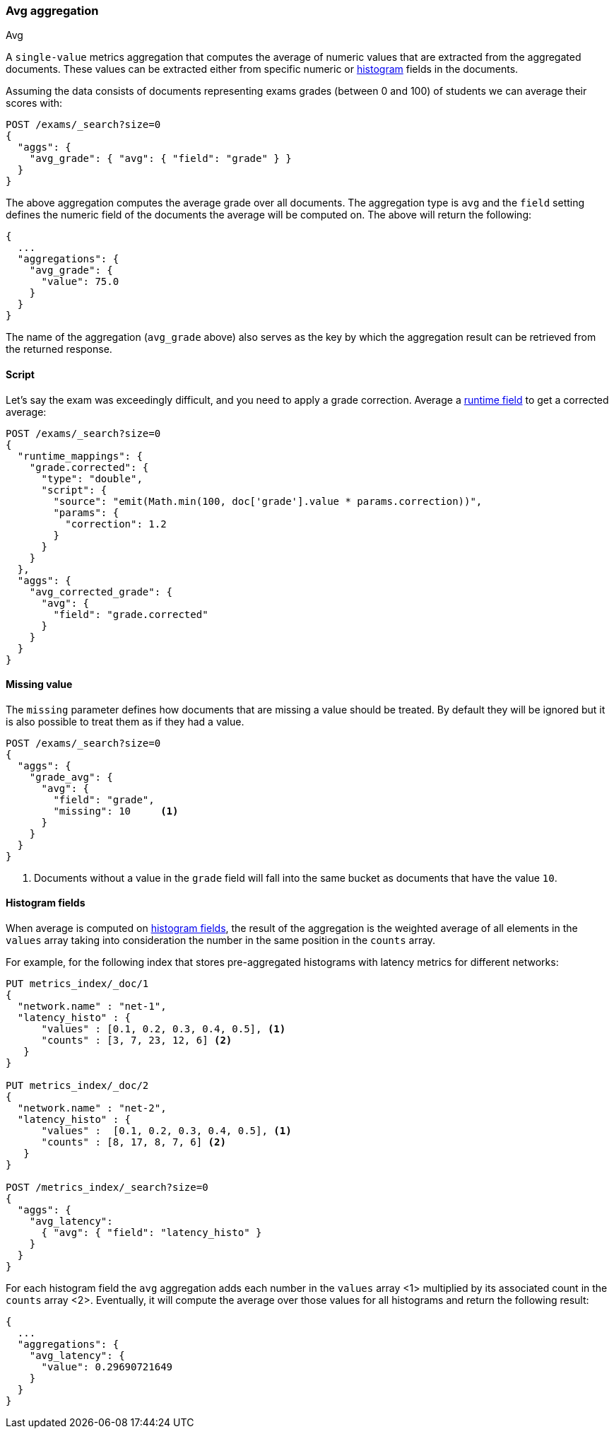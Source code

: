 [[search-aggregations-metrics-avg-aggregation]]
=== Avg aggregation
++++
<titleabbrev>Avg</titleabbrev>
++++

A `single-value` metrics aggregation that computes the average of numeric values that are extracted from the aggregated documents. These values can be extracted either from specific numeric or <<histogram,histogram>> fields in the documents.

Assuming the data consists of documents representing exams grades (between 0
and 100) of students we can average their scores with:

[source,console]
--------------------------------------------------
POST /exams/_search?size=0
{
  "aggs": {
    "avg_grade": { "avg": { "field": "grade" } }
  }
}
--------------------------------------------------
// TEST[setup:exams]

The above aggregation computes the average grade over all documents. The aggregation type is `avg` and the `field` setting defines the numeric field of the documents the average will be computed on. The above will return the following:

[source,console-result]
--------------------------------------------------
{
  ...
  "aggregations": {
    "avg_grade": {
      "value": 75.0
    }
  }
}
--------------------------------------------------
// TESTRESPONSE[s/\.\.\./"took": $body.took,"timed_out": false,"_shards": $body._shards,"hits": $body.hits,/]

The name of the aggregation (`avg_grade` above) also serves as the key by which the aggregation result can be retrieved from the returned response.

==== Script

Let's say the exam was exceedingly difficult, and you need to apply a grade correction. Average a <<runtime,runtime field>> to get a corrected average:

[source,console]
----
POST /exams/_search?size=0
{
  "runtime_mappings": {
    "grade.corrected": {
      "type": "double",
      "script": {
        "source": "emit(Math.min(100, doc['grade'].value * params.correction))",
        "params": {
          "correction": 1.2
        }
      }
    }
  },
  "aggs": {
    "avg_corrected_grade": {
      "avg": {
        "field": "grade.corrected"
      }
    }
  }
}
----
// TEST[setup:exams]
// TEST[s/size=0/size=0&filter_path=aggregations/]

////
[source,console-result]
----
{
  "aggregations": {
    "avg_corrected_grade": {
      "value": 80.0
    }
  }
}
----
////


==== Missing value

The `missing` parameter defines how documents that are missing a value should be treated.
By default they will be ignored but it is also possible to treat them as if they
had a value.

[source,console]
--------------------------------------------------
POST /exams/_search?size=0
{
  "aggs": {
    "grade_avg": {
      "avg": {
        "field": "grade",
        "missing": 10     <1>
      }
    }
  }
}
--------------------------------------------------
// TEST[setup:exams]

<1> Documents without a value in the `grade` field will fall into the same bucket as documents that have the value `10`.


[[search-aggregations-metrics-avg-aggregation-histogram-fields]]
==== Histogram fields
When average is computed on <<histogram,histogram fields>>, the result of the aggregation is the weighted average
of all elements in the `values` array taking into consideration the number in the same position in the `counts` array.

For example, for the following index that stores pre-aggregated histograms with latency metrics for different networks:

[source,console]
--------------------------------------------------
PUT metrics_index/_doc/1
{
  "network.name" : "net-1",
  "latency_histo" : {
      "values" : [0.1, 0.2, 0.3, 0.4, 0.5], <1>
      "counts" : [3, 7, 23, 12, 6] <2>
   }
}

PUT metrics_index/_doc/2
{
  "network.name" : "net-2",
  "latency_histo" : {
      "values" :  [0.1, 0.2, 0.3, 0.4, 0.5], <1>
      "counts" : [8, 17, 8, 7, 6] <2>
   }
}

POST /metrics_index/_search?size=0
{
  "aggs": {
    "avg_latency": 
      { "avg": { "field": "latency_histo" } 
    }
  }
}
--------------------------------------------------

For each histogram field the `avg` aggregation adds each number in the `values` array <1> multiplied by its associated count
in the `counts` array <2>. Eventually, it will compute the average over those values for all histograms and return the following result:

[source,console-result]
--------------------------------------------------
{
  ...
  "aggregations": {
    "avg_latency": {
      "value": 0.29690721649
    }
  }
}
--------------------------------------------------
// TESTRESPONSE[skip:test not setup]
